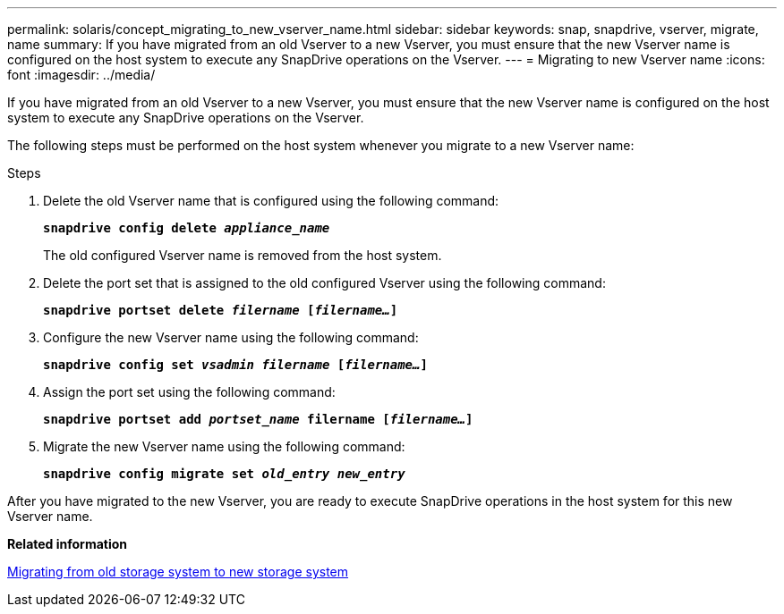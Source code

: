 ---
permalink: solaris/concept_migrating_to_new_vserver_name.html
sidebar: sidebar
keywords: snap, snapdrive, vserver, migrate, name
summary: If you have migrated from an old Vserver to a new Vserver, you must ensure that the new Vserver name is configured on the host system to execute any SnapDrive operations on the Vserver.
---
= Migrating to new Vserver name
:icons: font
:imagesdir: ../media/

[.lead]
If you have migrated from an old Vserver to a new Vserver, you must ensure that the new Vserver name is configured on the host system to execute any SnapDrive operations on the Vserver.

The following steps must be performed on the host system whenever you migrate to a new Vserver name:

.Steps

. Delete the old Vserver name that is configured using the following command:
+
`*snapdrive config delete _appliance_name_*`
+
The old configured Vserver name is removed from the host system.

. Delete the port set that is assigned to the old configured Vserver using the following command:
+
`*snapdrive portset delete _filername_ [_filername..._]*`
. Configure the new Vserver name using the following command:
+
`*snapdrive config set _vsadmin filername_ [_filername..._]*`
. Assign the port set using the following command:
+
`*snapdrive portset add _portset_name_ filername [_filername..._]*`
. Migrate the new Vserver name using the following command:
+
`*snapdrive config migrate set _old_entry new_entry_*`

After you have migrated to the new Vserver, you are ready to execute SnapDrive operations in the host system for this new Vserver name.

*Related information*

xref:task_migrating_from_old_host_name_to_new_host_name.adoc[Migrating from old storage system to new storage system]
